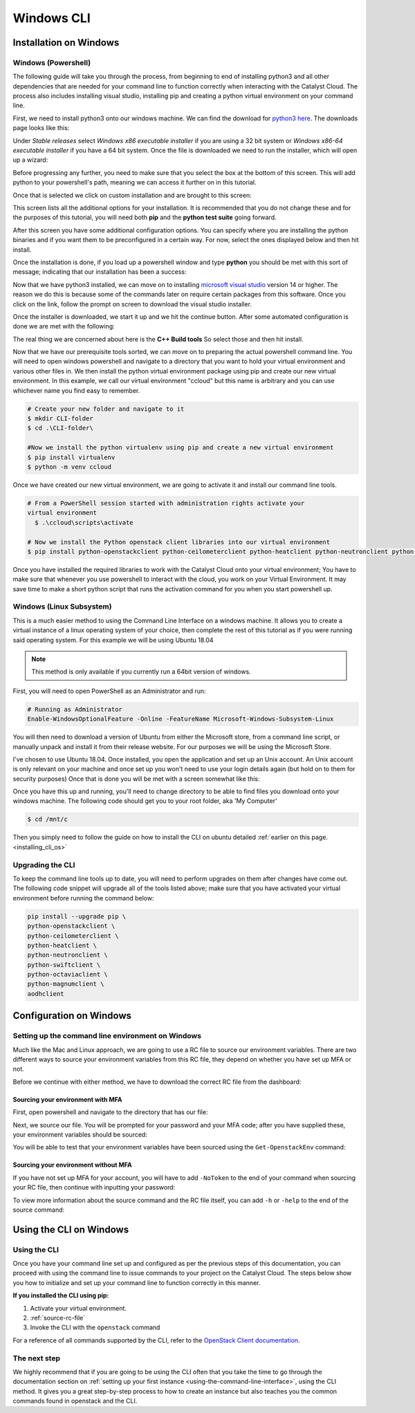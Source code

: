 ###############################
Windows CLI
###############################

*****************************
Installation on Windows
*****************************

.. _installing_windows_powershell_cli:

Windows (Powershell)
====================

The following guide will take you through the process, from beginning to end of
installing python3 and all other dependencies that are needed for your command
line to function correctly when interacting with the Catalyst Cloud.
The process also includes installing visual studio, installing pip and creating
a python virtual environment on your command line.

First, we need to install python3 onto our windows machine. We can find the
download for `python3 here`_. The downloads page looks like this:

.. image:: assets/python-download-screen.png

Under *Stable releases* select *Windows x86 executable installer* if you are
using a 32 bit system or *Windows x86-64 executable installer* if you have a
64 bit system. Once the file is downloaded we need to run the installer, which
will open up a wizard:

.. image:: assets/python-installer.png

Before progressing any further, you need to make sure that you select the box
at the bottom of this screen. This will add python to your powershell's path,
meaning we can access it further on in this tutorial.

.. image:: assets/python-install-path.png

Once that is selected we click on custom installation and are brought to this
screen:

.. image:: assets/python-advanced-install.png

This screen lists all the additional options for your installation. It is
recommended that you do not change these and for the purposes of this tutorial,
you will need both **pip** and the **python test suite** going forward.

After this screen you have some additional configuration options. You can
specify where you are installing the python binaries and if you want them to
be preconfigured in a certain way. For now, select the ones displayed below
and then hit install.

.. image:: assets/config-options.png

Once the installation is done, if you load up a powershell window and type
**python** you should be met with this sort of message; indicating that our
installation has been a success:

.. image:: assets/python-command-line.png

Now that we have python3 installed, we can move on to installing
`microsoft visual studio`_ version 14 or higher. The reason we do this is
because some of the commands later on require certain packages from this
software. Once you click on the link, follow the prompt on screen to download
the visual studio installer.

Once the installer is downloaded, we start it up and we hit the continue
button. After some automated configuration is done we are met with the
following:

.. image:: assets/visualstudio-install.png

The real thing we are concerned about here is the **C++ Build tools** So select
those and then hit install.

.. _microsoft visual studio: https://visualstudio.microsoft.com/visual-cpp-build-tools/
.. _python3 here: https://www.python.org/downloads/windows/

Now that we have our prerequisite tools sorted, we can move on to preparing the
actual powershell command line. You will need to open windows powershell and
navigate to a directory that you want to hold your virtual environment and
various other files in. We then install the python virtual environment package
using pip and create our new virtual environment. In this example, we call our
virtual environment "ccloud" but this name is arbitrary and you can use
whichever name you find easy to remember.

.. code-block:: powershell

  # Create your new folder and navigate to it
  $ mkdir CLI-folder
  $ cd .\CLI-folder\

  #Now we install the python virtualenv using pip and create a new virtual environment
  $ pip install virtualenv
  $ python -m venv ccloud

Once we have created our new virtual environment, we are going to activate it
and install our command line tools.

.. code-block:: powershell

  # From a PowerShell session started with administration rights activate your
  virtual environment
    $ .\ccloud\scripts\activate

  # Now we install the Python openstack client libraries into our virtual environment
  $ pip install python-openstackclient python-ceilometerclient python-heatclient python-neutronclient python-swiftclient python-octaviaclient python-magnumclient

Once you have installed the required libraries to work with the Catalyst
Cloud onto your virtual environment; You have to make sure that whenever you
use powershell to interact with the cloud, you work on your Virtual
Environment. It may save time to make a short python script that runs the
activation command for you when you start powershell up.

.. _installing_windows_linux_subsystem_cli:

Windows (Linux Subsystem)
=========================
This is a much easier method to using the Command Line Interface on a windows
machine. It allows you to create a virtual instance of a linux operating
system of your choice, then complete the rest of this tutorial as if you were
running said operating system.
For this example we will be using Ubuntu 18.04

.. Note::
 This method is only available if you currently run a 64bit version of windows.

First, you will need to open PowerShell as an Administrator and run:

.. code-block:: powershell

 # Running as Administrator
 Enable-WindowsOptionalFeature -Online -FeatureName Microsoft-Windows-Subsystem-Linux

You will then need to download a version of Ubuntu from either the Microsoft
store, from a command line script, or manually unpack and install it from
their release website. For our purposes we will be using the Microsoft Store.

.. image:: assets/windows-store.png

I've chosen to use Ubuntu 18.04. Once installed, you open the application
and set up an Unix account. An Unix account is only relevant on your machine
and once set up you won't need to use your login details again (but hold on to
them for security purposes) Once that is done you will be met with a screen
somewhat like this:

.. image:: assets/unix-shell.png

Once you have this up and running, you'll need to change directory to be
able to find files you download onto your windows machine.
The following code should get you to your root folder, aka 'My Computer'

.. code-block:: bash

  $ cd /mnt/c

Then you simply need to follow the guide on how to install the CLI on ubuntu
detailed :ref:`earlier on this page.<installing_cli_os>`

.. _installing_docker_cli:

.. _upgrading-the-cli-windows:

Upgrading the CLI
==================

To keep the command line tools up to date, you will need to perform upgrades
on them after changes have come out. The following code snippet will upgrade
all of the tools listed above;
make sure that you have activated your virtual environment before running the
command below:

.. code-block:: bash

  pip install --upgrade pip \
  python-openstackclient \
  python-ceilometerclient \
  python-heatclient \
  python-neutronclient \
  python-swiftclient \
  python-octaviaclient \
  python-magnumclient \
  aodhclient


******************************
Configuration on Windows
******************************

.. _windows-configuration:

Setting up the command line environment on Windows
==================================================

Much like the Mac and Linux approach, we are going to use a RC file to source
our environment variables. There are two different ways to source your
environment variables from this RC file, they depend on whether you have set up
MFA or not.

Before we continue with either method, we have to download the correct RC file
from the dashboard:

.. image:: assets/RC-file-download.png

Sourcing your environment with MFA
----------------------------------

First, open powershell and navigate to the directory that has our file:

.. image:: assets/sourcing-rc-file.png

Next, we source our file. You will be prompted for your password and your MFA
code; after you have supplied these, your environment variables should be
sourced:

.. image:: assets/with-token.png

You will be able to test that your environment variables have been sourced
using the ``Get-OpenstackEnv`` command:

.. image:: assets/get-env.png

Sourcing your environment without MFA
-------------------------------------

If you have not set up MFA for your account, you will have to add ``-NoToken``
to the end of your command when sourcing your RC file, then continue with
inputting your password:

.. image:: assets/no-token.png

To view more information about the source command and the RC file itself, you
can add ``-h`` or ``-help`` to the end of the source command:

.. image:: assets/help-flag.png

******************************
Using the CLI on Windows
******************************

Using the CLI
=============

Once you have your command line set up and configured as per the previous steps
of this documentation, you can proceed with using the command line to issue
commands to your project on the Catalyst Cloud. The steps below show you
how to initialize and set up your command line to function correctly in this
manner.


**If you installed the CLI using pip:**

1. Activate your virtual environment.
2. :ref:`source-rc-file`
3. Invoke the CLI with the ``openstack`` command


For a reference of all commands supported by the CLI, refer to the `OpenStack
Client documentation <https://docs.openstack.org/python-openstackclient>`_.

The next step
=============

We highly recommend that if you are going to be using the CLI often that you
take the time to go through the documentation section on :ref:`setting up your
first instance <using-the-command-line-interface>`, using the CLI method. It
gives you a great step-by-step process to how to create an instance but also
teaches you the common commands found in openstack and the CLI.
